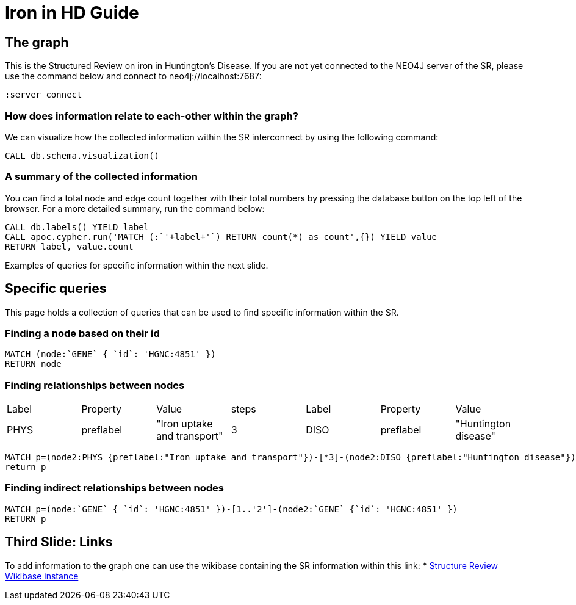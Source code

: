= Iron in HD Guide


== The graph

This is the Structured Review on iron in Huntington's Disease.
If you are not yet connected to the NEO4J server of the SR, please use the command below
and connect to neo4j://localhost:7687:

[source,cypher]
----
:server connect
----

=== How does information relate to each-other within the graph?

We can visualize how the collected information within the SR interconnect by using the following command:

[source,cypher]
----
CALL db.schema.visualization()
----

=== A summary of the collected information

You can find a total node and edge count together with their total numbers by pressing the database button on the top left of the browser.
For a more detailed summary, run the command below:

[source,cypher]
----
CALL db.labels() YIELD label
CALL apoc.cypher.run('MATCH (:`'+label+'`) RETURN count(*) as count',{}) YIELD value
RETURN label, value.count
----

Examples of queries for specific information within the next slide.

== Specific queries

This page holds a collection of queries that can be used to find specific information within the SR.

=== Finding a node based on their id

:nodeLabelA: pass:a[`<span value-key="nodeLabelA">GENE</span>`]
:propertyKeyA: pass:a[`<span value-key="propertyKeyA">id</span>`]
:propertyValueA: pass:a['<span value-key="propertyValueA">HGNC:4851</span>']

[source,cypher,subs=attributes]
----
MATCH (node:{nodeLabelA} { {propertyKeyA}: {propertyValueA} }) 
RETURN node
----

=== Finding relationships between nodes
:nodeLabelA: pass:a[<span value-key="nodeLabelA"></span>]
:propertyKeyA: pass:a[<span value-key="propertyKeyA"></span>]
:propertyValueA: pass:a[<span value-key="propertyValueA"></span>]
:steps: pass:a[<span value-key="steps"></span>]
:nodeLabelB: pass:a[<span value-key="nodeLabelB"></span>]
:propertyKeyB: pass:a[<span value-key="propertyKeyB"></span>]
:propertyValueB: pass:a[<span value-key="propertyValue"></span>]

[cols="7", opts="headers"]
|===

| Label
| Property
| Value

| steps

| Label
| Property
| Value

| pass:a[<span value-key="nodeLabelA">PHYS</span>]
| pass:a[<span value-key="propertyKeyA">preflabel</span>]
| pass:a[<span value-key="propertyValueA">"Iron uptake and transport"</span>]

| pass:a[<span value-key="steps"> 3 </span>]

| pass:a[<span value-key="nodeLabelB">DISO</span>]
| pass:a[<span value-key="propertyKeyB">preflabel</span>]
| pass:a[<span value-key="propertyValue">"Huntington disease"</span>]

|===

[source,cypher,subs=attributes]
----
MATCH p=(node2:PHYS {preflabel:"Iron uptake and transport"})-[*3]-(node2:DISO {preflabel:"Huntington disease"}) 
return p
----

=== Finding indirect relationships between nodes
:nodeLabelA: pass:a[`<span value-key="nodeLabelA">GENE</span>`]
:propertyKeyA: pass:a[`<span value-key="propertyKeyA">id</span>`]
:propertyValueA: pass:a['<span value-key="propertyValueA">HGNC:4851</span>']
:numberOfEdges: pass:a['<span value-key="numberOfEdges">2</span>']
:nodeLabelB: pass:a[`<span value-key="nodeLabelB">GENE</span>`]
:propertyKeyB: pass:a[`<span value-key="propertyKeyB">id</span>`]
:propertyValueB: pass:a['<span value-key="propertyValue">HGNC:4851</span>']

[source,cypher,subs=attributes]
----
MATCH p=(node:{nodeLabelA} { {propertyKeyA}: {propertyValueA} })-[1..{numberOfEdges}]-(node2:{nodeLabelB} {{propertyKeyB}: {propertyValueB} }) 
RETURN p
----

== Third Slide: Links

To add information to the graph one can use the wikibase containing the SR information within this link:
* http://localhost:8181/wiki/Main_Page[Structure Review Wikibase instance]


